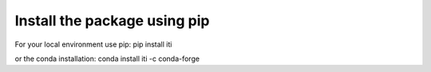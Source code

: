 =============================
Install the package using pip
=============================

For your local environment use pip: pip install iti

or the conda installation: conda install iti -c conda-forge